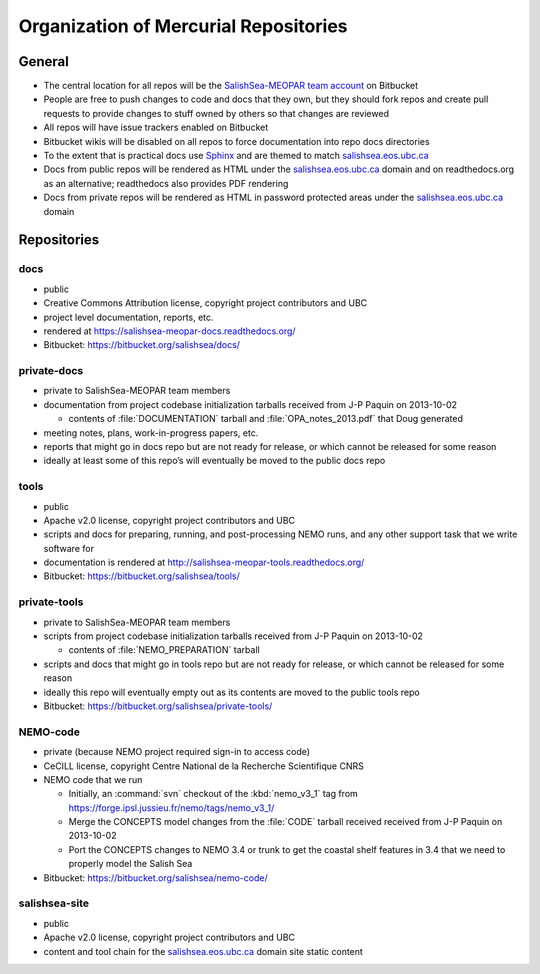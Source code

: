 .. _team-repos:

Organization of Mercurial Repositories
======================================

General
-------

* The central location for all repos will be the `SalishSea-MEOPAR team account`_ on Bitbucket

  .. _SalishSea-MEOPAR team account: https://bitbucket.org/salishsea/

* People are free to push changes to code and docs that they own,
  but they should fork repos and create pull requests to provide changes to stuff owned by others so that changes are reviewed

* All repos will have issue trackers enabled on Bitbucket

* Bitbucket wikis will be disabled on all repos to force documentation into repo docs directories

* To the extent that is practical docs use Sphinx_ and are themed to match `salishsea.eos.ubc.ca`_

  .. _Sphinx: http://sphinx-doc.org/
  .. _salishsea.eos.ubc.ca: http://salishsea.eos.ubc.ca/

* Docs from public repos will be rendered as HTML under the `salishsea.eos.ubc.ca`_ domain and on readthedocs.org as an alternative;
  readthedocs also provides PDF rendering

* Docs from private repos will be rendered as HTML in password protected areas under the `salishsea.eos.ubc.ca`_ domain

.. todo::

   Add link to project page on readthedocs.org once it exists


Repositories
------------

.. _docs-repo:

docs
~~~~

* public
* Creative Commons Attribution license, copyright project contributors and UBC
* project level documentation, reports, etc.
* rendered at https://salishsea-meopar-docs.readthedocs.org/
* Bitbucket: https://bitbucket.org/salishsea/docs/

private-docs
~~~~~~~~~~~~

* private to SalishSea-MEOPAR team members
* documentation from project codebase initialization tarballs received from J-P Paquin on 2013-10-02

  * contents of :file:`DOCUMENTATION` tarball and :file:`OPA_notes_2013.pdf` that Doug generated

* meeting notes, plans, work-in-progress papers, etc.
* reports that might go in docs repo but are not ready for release,
  or which cannot be released for some reason
* ideally at least some of this repo’s will eventually be moved to the public docs repo


.. _tools-repo:

tools
~~~~~
* public
* Apache v2.0 license, copyright project contributors and UBC
* scripts and docs for
  preparing, running, and post-processing NEMO runs,
  and any other support task that we write software for
* documentation is rendered at http://salishsea-meopar-tools.readthedocs.org/
* Bitbucket: https://bitbucket.org/salishsea/tools/


private-tools
~~~~~~~~~~~~~

* private to SalishSea-MEOPAR team members
* scripts from project codebase initialization tarballs received from J-P Paquin on 2013-10-02

  * contents of :file:`NEMO_PREPARATION` tarball

* scripts and docs that might go in tools repo but are not ready for release,
  or which cannot be released for some reason
* ideally this repo will eventually empty out as its contents are moved to the public tools repo
* Bitbucket: https://bitbucket.org/salishsea/private-tools/


NEMO-code
~~~~~~~~~

* private
  (because NEMO project required sign-in to access code)
* CeCILL license, copyright Centre National de la Recherche Scientifique CNRS
* NEMO code that we run

  * Initially,
    an :command:`svn` checkout of the :kbd:`nemo_v3_1` tag from https://forge.ipsl.jussieu.fr/nemo/tags/nemo_v3_1/

  * Merge the CONCEPTS model changes from the :file:`CODE` tarball received received from J-P Paquin on 2013-10-02

  * Port the CONCEPTS changes to NEMO 3.4 or trunk to get the coastal shelf features in 3.4 that we need to properly model the Salish Sea

* Bitbucket: https://bitbucket.org/salishsea/nemo-code/


salishsea-site
~~~~~~~~~~~~~~

* public
* Apache v2.0 license, copyright project contributors and UBC
* content and tool chain for the `salishsea.eos.ubc.ca`_ domain site static content
